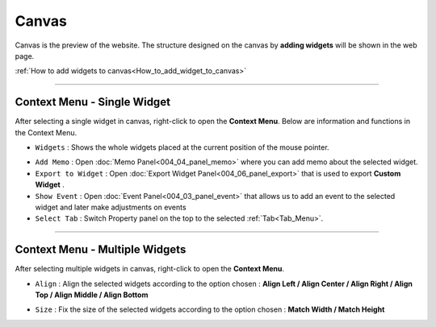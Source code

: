 Canvas
===========

.. thumbnail:: resource_new/canvas.png

Canvas is the preview of the website. The structure designed on the canvas by **adding widgets**  will be shown in the web page.

:ref:`How to add widgets to canvas<How_to_add_widget_to_canvas>`


----------



Context Menu - Single Widget
----------------------------------------------


.. image:: resource_new/single_widget_01.png

After selecting a single widget in canvas, right-click to open the **Context Menu**.
Below are information and functions in the Context Menu.

* ``Widgets`` : Shows the whole widgets placed at the current position of the mouse pointer.

.. image:: resource_new/single_widget_02.png

* ``Add Memo`` : Open :doc:`Memo Panel<004_04_panel_memo>` where you can add memo about the selected widget.
* ``Export to Widget`` : Open :doc:`Export Widget Panel<004_06_panel_export>` that is used to export **Custom Widget** .
* ``Show Event`` : Open :doc:`Event Panel<004_03_panel_event>` that allows us to add an event to the selected widget and later make adjustments on events
* ``Select Tab`` : Switch Property panel on the top to the selected :ref:`Tab<Tab_Menu>`.


----------


Context Menu - Multiple Widgets
----------------------------------------------


.. image:: resource_new/multi_widget_01.png

After selecting multiple widgets in canvas, right-click to open the **Context Menu**.


* ``Align`` : Align the selected widgets according to the option chosen : **Align Left / Align Center / Align Right / Align Top / Align Middle / Align Bottom**

.. image:: resource_new/multi_widget_02.png

* ``Size`` : Fix the size of the selected widgets according to the option chosen : **Match Width / Match Height**

.. image:: resource_new/multi_widget_03.png
